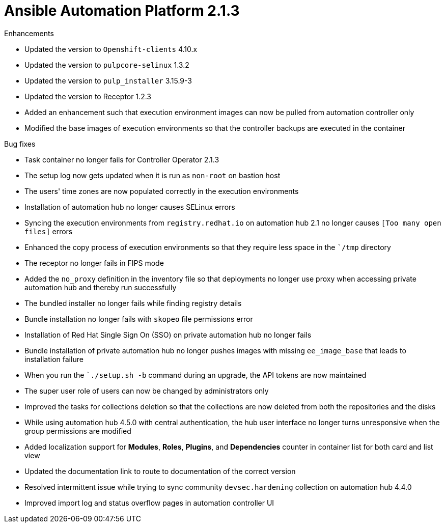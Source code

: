 [[aap-2.1.3-intro]]
= Ansible Automation Platform 2.1.3

.Enhancements
* Updated the version to `Openshift-clients` 4.10.x
* Updated the version to `pulpcore-selinux` 1.3.2
* Updated the version to `pulp_installer` 3.15.9-3
* Updated the version to Receptor 1.2.3
* Added an enhancement such that execution environment images can now be pulled from automation controller only
* Modified the base images of execution environments so that the controller backups are executed in the container

.Bug fixes
* Task container no longer fails for Controller Operator 2.1.3
* The setup log now gets updated when it is run as `non-root` on bastion host
* The users' time zones are now populated correctly in the execution environments
* Installation of automation hub no longer causes SELinux errors
* Syncing the execution environments from `registry.redhat.io` on automation hub 2.1 no longer causes `[Too many open files]` errors
* Enhanced the copy process of execution environments so that they require less space in the ``/tmp` directory
* The receptor no longer fails in FIPS mode
* Added the `no_proxy` definition in the inventory file so that deployments no longer use proxy when accessing private automation hub and thereby run successfully
* The bundled installer no longer fails while finding registry details
* Bundle installation no longer fails with `skopeo` file permissions error
* Installation of Red Hat Single Sign On (SSO) on private automation hub no longer fails
* Bundle installation of private automation hub no longer pushes images with missing `ee_image_base` that leads to installation failure
* When you run the ``./setup.sh -b` command during an upgrade, the API tokens are now maintained
* The super user role of users can now be changed by administrators only
* Improved the tasks for collections deletion so that the collections are now deleted from both the repositories and the disks
* While using automation hub 4.5.0 with central authentication, the hub user interface no longer turns unresponsive when the group permissions are modified
* Added localization support for *Modules*, *Roles*, *Plugins*, and *Dependencies* counter in container list for both card and list view
* Updated the documentation link to route to documentation of the correct version
* Resolved intermittent issue while trying to sync community `devsec.hardening` collection on automation hub 4.4.0
* Improved import log and status overflow pages in automation controller UI

